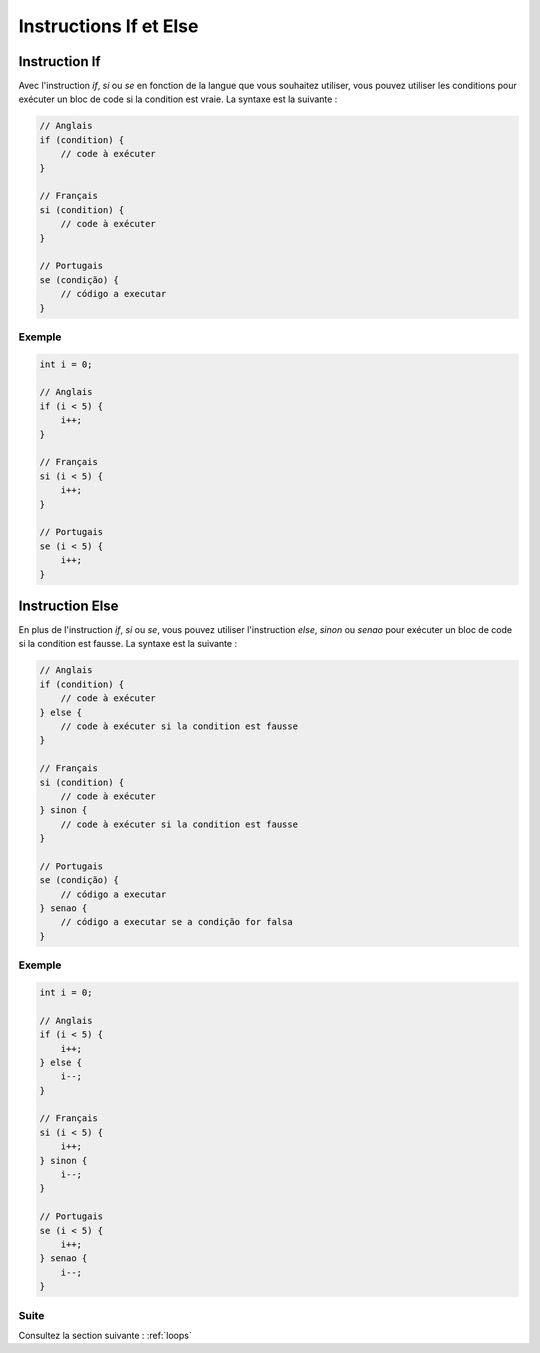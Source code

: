 .. _conditions:

Instructions If et Else
##########################

Instruction If
==============

Avec l'instruction `if`, `si` ou `se` en fonction de la langue que vous souhaitez utiliser, vous pouvez utiliser les conditions pour exécuter un bloc de code si la condition est vraie. La syntaxe est la suivante :

.. code-block:: c

    // Anglais
    if (condition) {
        // code à exécuter
    }

    // Français
    si (condition) {
        // code à exécuter
    }

    // Portugais
    se (condição) {
        // código a executar
    }

Exemple
-------

.. code-block:: c

    int i = 0;

    // Anglais
    if (i < 5) {
        i++;
    }

    // Français
    si (i < 5) {
        i++;
    }

    // Portugais
    se (i < 5) {
        i++;
    }

Instruction Else
==================

En plus de l'instruction `if`, `si` ou `se`, vous pouvez utiliser l'instruction `else`, `sinon` ou `senao` pour exécuter un bloc de code si la condition est fausse. La syntaxe est la suivante :

.. code-block::

    // Anglais
    if (condition) {
        // code à exécuter
    } else {
        // code à exécuter si la condition est fausse
    }

    // Français
    si (condition) {
        // code à exécuter
    } sinon {
        // code à exécuter si la condition est fausse
    }

    // Portugais
    se (condição) {
        // código a executar
    } senao {
        // código a executar se a condição for falsa
    }

Exemple
-------

.. code-block:: c

    int i = 0;

    // Anglais
    if (i < 5) {
        i++;
    } else {
        i--;
    }

    // Français
    si (i < 5) {
        i++;
    } sinon {
        i--;
    }

    // Portugais
    se (i < 5) {
        i++;
    } senao {
        i--;
    }

Suite
-----

Consultez la section suivante : :ref:`loops`
